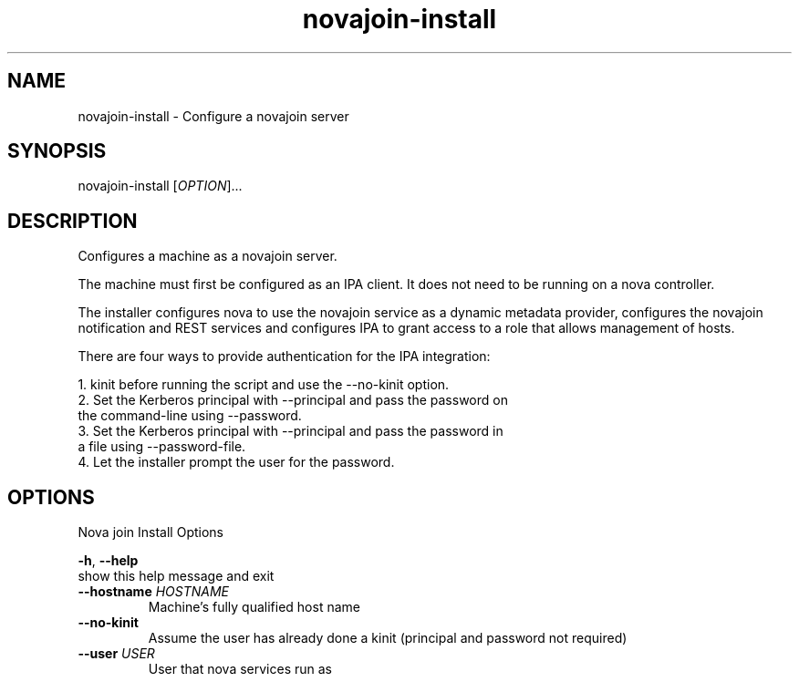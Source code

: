 .TH "novajoin-install" "1" "Aug 16 2016" "novajoin" "novajoin Manual Pages"
.SH "NAME"
novajoin\-install \- Configure a novajoin server
.SH "SYNOPSIS"
novajoin\-install [\fIOPTION\fR]...

.SH "DESCRIPTION"
Configures a machine as a novajoin server. 

The machine must first be configured as an IPA client. It does not need to be running on a nova controller.

The installer configures nova to use the novajoin service as a dynamic metadata provider, configures the novajoin notification and REST services and configures IPA to grant access to a role that allows management of hosts.

There are four ways to provide authentication for the IPA integration:

1. kinit before running the script and use the \-\-no\-kinit option.
.TP
2. Set the Kerberos principal with \-\-principal and pass the password on the command-line using \-\-password.
.TP
3. Set the Kerberos principal with \-\-principal and pass the password in a file using \-\-password\-file.
.TP
4. Let the installer prompt the user for the password.
.SH "OPTIONS"
Nova join Install Options

\fB\-h\fR, \fB\-\-help\fR
          show this help message and exit
.TP
\fB\-\-hostname\fB \fIHOSTNAME\fR
Machine's fully qualified host name
.TP
\fB\-\-no\-kinit\fR
Assume the user has already done a kinit (principal and password not required)
.TP
\fB\-\-user\fR \fIUSER\fR
User that nova services run as
.TP
\fB\-\-principal\fR \fIPRINCIPAL\fR
Kerberos principal to use to setup IPA integration
.TP
\fB\-\-password\fR \fIPASSWORD\fR
password for the Kerberos principal
.TP
\fB\-\-password\-file\fR \fIPASSWORDFILE\fR
path to file containing password for the Kerberos principal
.TP
\fB\-\-keystone\-auth-url\fR \fIKEYSTONE_AUTH_URL\fR
Keystone auth URL (ex http://192.168.0.1:5000/v3)
.TP
\fB\-\-nova\-password\fR \fINOVA_PASSWORD\fR
Nova service user password
.SH "EXIT STATUS"
0 if the installation was successful

1 if an error occurred
.SH "SEEALSO"
.BR novajoin\-server(1), 
.BR novajoin\-notify(1)
